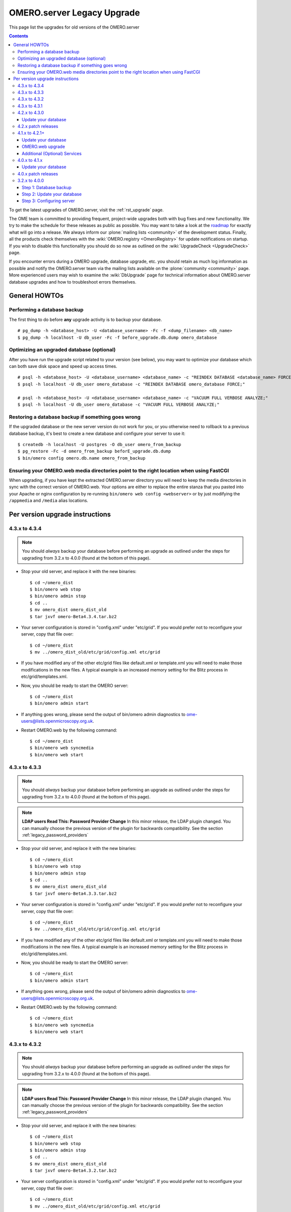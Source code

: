 .. _rst_legacy_upgrade:

OMERO.server Legacy Upgrade
===========================

This page list the upgrades for old versions of the OMERO.server

.. contents::
	:depth: 3

To get the latest upgrades of OMERO.server, visit the
:ref:`rst_upgrade` page.

The OME team is committed to providing frequent, project-wide upgrades
both with bug fixes and new functionality. We try to make the schedule
for these releases as public as possible. You may want to take a look
at the `roadmap <http://trac.openmicroscopy.org.uk/ome/roadmap>`_ for
exactly what will go into a release. We always inform our
:plone:`mailing lists <community>` of the development status. Finally,
all the products check themselves with the :wiki:`OMERO.registry
<OmeroRegistry>` for update notifications on startup. If you wish to
disable this functionality you should do so now as outlined on the
:wiki:`UpgradeCheck <UpgradeCheck>` page.

If you encounter errors during a OMERO upgrade, database upgrade, etc.
you should retain as much log information as possible and notify the
OMERO.server team via the mailing lists available on the
:plone:`community <community>` page. More experienced users may wish to
examine the :wiki:`DbUpgrade`
page for technical information about OMERO.server database upgrades and
how to troubleshoot errors themselves.

General HOWTOs
--------------

Performing a database backup
~~~~~~~~~~~~~~~~~~~~~~~~~~~~

The first thing to do before **any** upgrade activity is to backup your
database.

::

    # pg_dump -h <database_host> -U <database_username> -Fc -f <dump_filename> <db_name>
    $ pg_dump -h localhost -U db_user -Fc -f before_upgrade.db.dump omero_database

Optimizing an upgraded database (optional)
~~~~~~~~~~~~~~~~~~~~~~~~~~~~~~~~~~~~~~~~~~

After you have run the upgrade script related to your version (see
below), you may want to optimize your database which can both save disk
space and speed up access times.

::

    # psql -h <database_host> -U <database_username> <database_name> -c "REINDEX DATABASE <database_name> FORCE;"
    $ psql -h localhost -U db_user omero_database -c "REINDEX DATABASE omero_database FORCE;"

    # psql -h <database_host> -U <database_username> <database_name> -c "VACUUM FULL VERBOSE ANALYZE;"
    $ psql -h localhost -U db_user omero_database -c "VACUUM FULL VERBOSE ANALYZE;"

Restoring a database backup if something goes wrong
~~~~~~~~~~~~~~~~~~~~~~~~~~~~~~~~~~~~~~~~~~~~~~~~~~~

If the upgraded database or the new server version do not work for you,
or you otherwise need to rollback to a previous database backup, it's
best to create a new database and configure your server to use it:

::

    $ createdb -h localhost -U postgres -O db_user omero_from_backup
    $ pg_restore -Fc -d omero_from_backup beforE_upgrade.db.dump
    $ bin/omero config omero.db.name omero_from_backup

Ensuring your OMERO.web media directories point to the right location when using FastCGI
~~~~~~~~~~~~~~~~~~~~~~~~~~~~~~~~~~~~~~~~~~~~~~~~~~~~~~~~~~~~~~~~~~~~~~~~~~~~~~~~~~~~~~~~

When upgrading, if you have kept the extracted OMERO.server directory
you will need to keep the media directories in sync with the correct
version of OMERO.web. Your options are either to replace the entire
stanza that you pasted into your Apache or nginx configuration by
re-running ``bin/omero web config <webserver>`` or by just modifying the
``/appmedia`` and ``/media`` alias locations.

Per version upgrade instructions
--------------------------------

4.3.x to 4.3.4
~~~~~~~~~~~~~~

.. note::
    You should *always* backup your database before performing
    an upgrade as outlined under the steps for upgrading from 3.2.x to
    4.0.0 (found at the bottom of this page).

-  Stop your old server, and replace it with the new binaries:

   ::

       $ cd ~/omero_dist
       $ bin/omero web stop
       $ bin/omero admin stop
       $ cd ..
       $ mv omero_dist omero_dist_old
       $ tar jxvf omero-Beta4.3.4.tar.bz2

-  Your server configuration is stored in "config.xml" under "etc/grid".
   If you would prefer not to reconfigure your server, copy that file
   over:

   ::

       $ cd ~/omero_dist
       $ mv ../omero_dist_old/etc/grid/config.xml etc/grid

-  If you have modified any of the other etc/grid files like default.xml
   or template.xml you will need to make those modifications in the new
   files. A typical example is an increased memory setting for the Blitz
   process in etc/grid/templates.xml.

-  Now, you should be ready to start the OMERO server:

   ::

       $ cd ~/omero_dist
       $ bin/omero admin start

-  If anything goes wrong, please send the output of bin/omero admin
   diagnostics to ome-users@lists.openmicroscopy.org.uk.

-  Restart OMERO.web by the following command:

   ::

       $ cd ~/omero_dist
       $ bin/omero web syncmedia
       $ bin/omero web start

4.3.x to 4.3.3
~~~~~~~~~~~~~~

.. note::
    You should *always* backup your database before performing
    an upgrade as outlined under the steps for upgrading from 3.2.x to
    4.0.0 (found at the bottom of this page).

.. note::
    **LDAP users Read This: Password Provider Change** In this minor
    release, the LDAP plugin changed. You can manually choose the
    previous version of the plugin for backwards compatibility. See the
    section :ref:`legacy_password_providers`

-  Stop your old server, and replace it with the new binaries:

   ::

       $ cd ~/omero_dist
       $ bin/omero web stop
       $ bin/omero admin stop
       $ cd ..
       $ mv omero_dist omero_dist_old
       $ tar jxvf omero-Beta4.3.3.tar.bz2

-  Your server configuration is stored in "config.xml" under "etc/grid".
   If you would prefer not to reconfigure your server, copy that file
   over:

   ::

       $ cd ~/omero_dist
       $ mv ../omero_dist_old/etc/grid/config.xml etc/grid

-  If you have modified any of the other etc/grid files like default.xml
   or template.xml you will need to make those modifications in the new
   files. A typical example is an increased memory setting for the Blitz
   process in etc/grid/templates.xml.

-  Now, you should be ready to start the OMERO server:

   ::

       $ cd ~/omero_dist
       $ bin/omero admin start

-  If anything goes wrong, please send the output of bin/omero admin
   diagnostics to ome-users@lists.openmicroscopy.org.uk.

-  Restart OMERO.web by the following command:

   ::

       $ cd ~/omero_dist
       $ bin/omero web syncmedia
       $ bin/omero web start

4.3.x to 4.3.2
~~~~~~~~~~~~~~

.. note::
    You should *always* backup your database before performing
    an upgrade as outlined under the steps for upgrading from 3.2.x to
    4.0.0 (found at the bottom of this page).

.. note::
    **LDAP users Read This: Password Provider Change** In this minor
    release, the LDAP plugin changed. You can manually choose the
    previous version of the plugin for backwards compatibility. See the
    section :ref:`legacy_password_providers`

-  Stop your old server, and replace it with the new binaries:

   ::

       $ cd ~/omero_dist
       $ bin/omero web stop
       $ bin/omero admin stop
       $ cd ..
       $ mv omero_dist omero_dist_old
       $ tar jxvf omero-Beta4.3.2.tar.bz2

-  Your server configuration is stored in "config.xml" under "etc/grid".
   If you would prefer not to reconfigure your server, copy that file
   over:

   ::

       $ cd ~/omero_dist
       $ mv ../omero_dist_old/etc/grid/config.xml etc/grid

-  If you have modified any of the other etc/grid files like default.xml
   or template.xml you will need to make those modifications in the new
   files. A typical example is an increased memory setting for the Blitz
   process in etc/grid/templates.xml.

-  Now, you should be ready to start the OMERO server:

   ::

       $ cd ~/omero_dist
       $ bin/omero admin start

-  If anything goes wrong, please send the output of bin/omero admin
   diagnostics to ome-users@lists.openmicroscopy.org.uk.

-  Restart OMERO.web by the following command:

   ::

       $ cd ~/omero_dist
       $ bin/omero web syncmedia
       $ bin/omero web start

4.3.x to 4.3.1
~~~~~~~~~~~~~~

.. note::
    You should *always* backup your database before performing
    an upgrade as outlined under the steps for upgrading from 3.2.x to
    4.0.0 (found at the bottom of this page).

-  Stop your old server, and replace it with the new binaries:

   ::

       $ cd ~/omero_dist
       $ bin/omero web stop
       $ bin/omero admin stop
       $ cd ..
       $ mv omero_dist omero_dist_old
       $ tar jxvf omero-Beta4.3.1.tar.bz2

-  Your server configuration is stored in "config.xml" under "etc/grid".
   If you would prefer not to reconfigure your server, copy that file
   over:

   ::

       $ cd ~/omero_dist
       $ mv ../omero_dist_old/etc/grid/config.xml etc/grid

-  If you have modified any of the other etc/grid files like default.xml
   or template.xml you will need to make those modifications in the new
   files. A typical example is an increased memory setting for the Blitz
   process in etc/grid/templates.xml.

-  Now, you should be ready to start the OMERO server:

   ::

       $ cd ~/omero_dist
       $ bin/omero admin start

-  If anything goes wrong, please send the output of bin/omero admin
   diagnostics to ome-users@lists.openmicroscopy.org.uk.

-  Restart OMERO.web with the following command:

   ::

       $ cd ~/omero_dist
       $ bin/omero web syncmedia
       $ bin/omero web start

4.2.x to 4.3.0
~~~~~~~~~~~~~~

.. note::
    You should *always* backup your database before performing
    an upgrade as outlined under the steps for upgrading from 3.2.x to
    4.0.0 (found at the bottom of this page).

From OMERO Beta 4.2.0, configuration is stored using ``config.xml`` in
the ``etc/grid`` directory under your OMERO.server directory. If you
have not made any file changes within your OMERO.server distribution
directory you are safe to follow the following upgrade procedure:

::

    $ cd ~/omero_dist
    $ bin/omero web stop
    $ bin/omero admin stop
    $ cd ..
    $ mv omero_dist omero_dist_old
    $ tar jxvf omero-Beta4.3.0.tar.bz2
    $ cp omero_dist_old/etc/grid/config.xml omero_dist/etc/grid

Update your database
^^^^^^^^^^^^^^^^^^^^

You **must** use the same username and password you have defined during
:ref:`installation <rst_installation>`. Once begun, the upgrade can take
*significant* time on large databases (up to 1 or 2 hours), please be
patient and ensure you have performed a database backup as outlined
under "First steps".

::

    $ psql -h localhost -U omero omero < sql/psql/OMERO4.3__0/OMERO4.2__0.sql
    Password for user omero:
    ...
    ...

    **Warning:**: Unlike previous database upgrades, the move to
    ``OMERO4.3__0`` may require manual intervention. If you encounter
    errors such as:

::

    ALTER TABLE
    Time: 9.105 ms
    ERROR:  check constraint "logicalchannel_check" is violated by some row
    ERROR:  current transaction is aborted, commands ignored until end of transaction block
    ERROR:  current transaction is aborted, commands ignored until end of transaction block

You have some metadata that will need to be fixed by running:

::

    $ psql -h localhost -U omero omero < sql/psql/OMERO4.3__0/omero-4.2-data-fix.sql
    Password for user omero:
    ...
    ...

Following a successful db upgrade, you can start the 4.3 server.

::

    $ cd ~/omero_dist/
    $ bin/omero admin start

-  If anything goes wrong, please send the output of bin/omero admin
   diagnostics to ome-users@lists.openmicroscopy.org.uk.

-  Restart OMERO.web with the following command:

   ::

       $ cd ~/omero_dist
       $ bin/omero web syncmedia
       $ bin/omero web start

4.2.x patch releases
~~~~~~~~~~~~~~~~~~~~

.. note::
    You should *always* backup your database before performing
    an upgrade as outlined under the steps for upgrading from 3.2.x to
    4.0.0 (found at the bottom of this page).

-  Stop your old server, and replace it with the new binaries:

   ::

       $ cd ~/omero_dist
       $ bin/omero web stop
       $ bin/omero admin stop
       $ cd ..
       $ mv omero_dist omero_dist_old
       $ tar jxvf omero-Beta4.2.1.tar.bz2

-  Your server configuration is stored in "config.xml" under "etc/grid".
   If you would prefer not to reconfigure your server, copy that file
   over:

   ::

       $ cd ~/omero_dist
       $ mv ../omero_dist_old/etc/grid/config.xml etc/grid

-  If you have modified any of the other etc/grid files like default.xml
   or template.xml you will need to make those modifications in the new
   files. A typical example is an increased memory setting for the Blitz
   process in etc/grid/templates.xml.

-  Now, you should be ready to start the OMERO server:

   ::

       $ cd ~/omero_dist
       $ bin/omero admin start

-  If anything goes wrong, please send the output of bin/omero admin
   diagnostics to ome-users@lists.openmicroscopy.org.uk.

-  Configuration for ***OMERO.web*** changed significantly in 4.2.1 to
   ease many of the deployment issues on both Unix and Windows
   platforms. Therefore, it is not necessarily, or possible to copy your
   web settings.py, but rather you should see the :ref:`rst_install_web` 
   page for more information on setting up
   your web server. This can safely be done after the OMERO server is
   running.

       If you have already upgraded to 4.2.1 you should only restart
       OMERO.web by the following command:

   ::

       $ cd ~/omero_dist
       $ bin/omero web syncmedia
       $ bin/omero web start

4.1.x to 4.2.1+
~~~~~~~~~~~~~~~

.. note::
    You should *always* backup your database before performing
    an upgrade as outlined under the steps for upgrading from 3.2.x to
    4.0.0 (found at the bottom of this page).

From OMERO Beta 4.0.0, configuration is stored using Java properties so
no configuration file copies need happen. If you have not made any file
changes within your OMERO.server distribution directory you are safe to
follow the following upgrade procedure:

::

    $ cd ~/omero_dist
    $ bin/omero admin stop
    $ cd ..
    $ mv omero_dist omero_dist_old
    $ tar jxvf omero-Beta4.2.0.tar.bz2
    $ cd omero_dist

Update your database
^^^^^^^^^^^^^^^^^^^^

You **must** use the same username and password you have defined during
:ref:`installation <rst_installation>`. Once begun, the upgrade can take
*significant* time on large databases (up to 2 or 3 hours), please be
patient and ensure you have performed a database backup as outlined
under "First steps".

    **Warning:**: Unlike previous database upgrades, the move to
    ``OMERO4.2__0`` may require manual intervention. After some initial
    processing, a report is run which checks for possible permission
    issues. :ref:`More Info Here <rst_db-upgrade-41-to-42>`. If it finds any, an
    error message will be printed:

::

    ERROR ON omero_41_check:
    Your database has data which is incompatible with 4.2 and will need to be manually updated
    Contact ome-users@lists.openmicroscopy.org.uk for help adjusting your data.

If this happens, please send the full report to the OME team for
assistance correcting the warnings. The steps to run the script are
slightly different from previous upgrades as well. It is necessary to be
in the same directory as omero-4.1-permissions-report.sql, and adding
more flags to the command line will help detect errors sooner:

::

    $ cd ~/omero_dist/sql/psql/OMERO4.2__0                      
    $ psql -v ON_ERROR_STOP=1 --pset pager=off -h localhost -U omero -f OMERO4.1__0.sql  omero 
    Password for user omero:
    ...
    ...

To mail the output of the command to the team, you may want to pipe the
output to a file:

::

    $ psql ... -f OMERO4.1__0.sql omero > upgrade.log

Following a successful db upgrade, you can start the 4.2 server.

::

    $ cd ~/omero_dist/
    $ bin/omero admin start

OMERO.web upgrade
^^^^^^^^^^^^^^^^^

Configuration for ***OMERO.web*** changed significantly in 4.2.1 to ease
many of the deployment issues on both Unix and Windows platforms.
Therefore, it is not necessarily, or possible to copy your web
settings.py, but rather you should see the :ref:`rst_install_web`
page for more information on setting up your
web server. This can safely be done after the OMERO server is running.

Additional (Optional) Services
^^^^^^^^^^^^^^^^^^^^^^^^^^^^^^

In addition to a database upgrade you may also want to consider if any
of the additional services and optional installs would be of use to you.

-  **Python Imaging Library** (for OMERO.web and Figure Export
   functionality only) Packages should be available for your
   distribution from `here <http://www.pythonware.com/products/pil/>`__

-  **Matplot Lib** (for OMERO.web only) Packages should be available for
   your distribution from `here <http://matplotlib.sourceforge.net/>`__

-  **NumPy Lib** (for scripting services) This package may already have
   been installed as a dependency of Matplot Lib, above, but if not you
   will need to install it to use scripting services. NumPy is available
   from `here <http://numpy.scipy.org/>`__

-  **OMERO.tables** can be installed by following the :wiki:`OmeroTables`
   install guide.

-  **Security** By default, OMERO clients only need to connect to two
   TCP ports for communication with your OMERO.server: 4063 (unsecured)
   and 4064 (ssl). For more details please see :ref:`rst_security`.

4.0.x to 4.1.x
~~~~~~~~~~~~~~

.. note::
    You should *always* backup your database before performing
    an upgrade as outlined under the steps for upgrading from 3.2.x to
    4.0.0 (found at the bottom of this page).

From OMERO Beta 4.0.0, configuration is stored using Java properties so
no configuration file copies need happen. If you have not made any file
changes within your OMERO.server distribution directory you are safe to
follow the following upgrade procedure:

::

    $ cd ~/omero_dist
    $ bin/omero admin stop
    $ cd ..
    $ mv omero_dist omero_dist_old
    $ tar jxvf omero-Beta4.1.0.tar.bz2
    $ cd omero_dist
    $ bin/omero admin start

-  4.1.0 to 4.1.1 or newer:

   If you have configured OMERO.web for a production environment, you
   should copy the configuration files from your old distribution
   directory:

   ::

       $ cp ~/omero_dist_old/lib/python/omeroweb/settings.py ~/omero_dist/lib/python/omeroweb

-  4.0.x to 4.1.0:

   If you wish to configure OMERO.web you should follow the instruction
   on :ref:`rst_install_web`.

    **Note:** It is **not recommended** to use any older settings.py
    files with the 4.1.x.

You should also change any environment variables or directory references
that may point to the wrong location.

Update your database
^^^^^^^^^^^^^^^^^^^^

You **must** use the same username and password you have defined during
:ref:`installation <rst_installation>`. Once begun, the upgrade can take
*significant* time on large databases (up to 2 or 3 hours), please be
patient and ensure you have performed a database backup as outlined
under "First steps".

::

    $ cd ~/omero-Beta4.1.0
    $ psql -h localhost -U omero omero < sql/psql/OMERO4.1__0/OMERO4__0.sql
    Password for user omero:
    ...
    ...

4.0.x patch releases
~~~~~~~~~~~~~~~~~~~~

.. note::
    You should *always* backup your database before performing
    an upgrade as outlined under the steps for upgrading from 3.2.x to
    4.0.0 (found at the bottom of this page).

From OMERO Beta 4.0.0, configuration is stored using Java properties so
no configuration file copies need happen. If you have not made any file
changes within your OMERO.server distribution directory you are safe to
follow the following upgrade procedure:

::

    $ cd ~/omero_dist
    $ bin/omero admin stop
    $ cd ..
    $ mv omero_dist omero_dist_old
    $ tar jxvf omero-Beta4.0.3.tar.bz2
    $ cd omero_dist
    $ bin/omero admin start

If you have configured OMERO.web for a production environment, you
should copy the configuration files from your old distribution
directory:

::

    $ cp ~/omero_dist_old/lib/python/omeroweb/settings.py \
         ~/omero_dist/lib/python/omeroweb

You should also change any environment variables or directory references
that may point to the wrong location.

3.2.x to 4.0.0
~~~~~~~~~~~~~~

** If your server is anything other than a Beta 3.2 series, you will
first need to follow all required upgrades on the :wiki:`OMERO
Trac <OmeroUpgrade>`
before proceeding with these instructions. **

Unlike previous upgrades, migrating from the 3.2.x series to 4.0.0 is
essentially a full re-install but re-using your existing database and
data files. Nevertheless, all the instructions under
:ref:`install <rst_installation>` should be followed before beginning with these
instructions. In fact, starting with a bare database may be advisable to
test out your installation. Also, be sure to put aside a **significant**
amount of time for upgrading larger databases.

**Steps:**

#. Perform a database backup
#. Update your database from ``OMERO3A__11`` to ``OMERO4__0``
#. Configure the Beta4.0.0 server to use your existing database and data
   files.

Step 1: Database backup
^^^^^^^^^^^^^^^^^^^^^^^

::

    # pg_dump -h <database_host> -U <database_username> -Fc -f <dump_filename> <db_name>
    $ pg_dump -h localhost -U omero -Fc -f before_upgrade.db.dump omero3

Step 2: Update your database
^^^^^^^^^^^^^^^^^^^^^^^^^^^^

You **must** use the same username and password you have defined during
:ref:`installation <rst_installation>`. Once begun, the upgrade can take
*significant* time on large databases (up to 2 or 3 hours), please be
patient and ensure you have performed a database backup as above.

::

    $ cd ~/omero-Beta4.0.0
    $ psql -h localhost -U omero omero3 < sql/psql/OMERO4__0/OMERO3A__11.sql
    Password for user omero:
    ...
    ...

Step 3: Configuring server
^^^^^^^^^^^^^^^^^^^^^^^^^^

::

    $ cd ~/omero-Beta4.0.0
    $ bin/omero config set omero.data.dir /OMERO
    $ bin/omero config set omero.db.name omero3

If the ``omero.db.user`` and ``omero.db.pass`` for the ``omero3``
database are different then those for the database you created during
:ref:`installation <rst_installation>`, then those should be configured as well.

.. seealso::

	:ref:`rst_upgrade`
		Latest upgrades of OMERO.server
